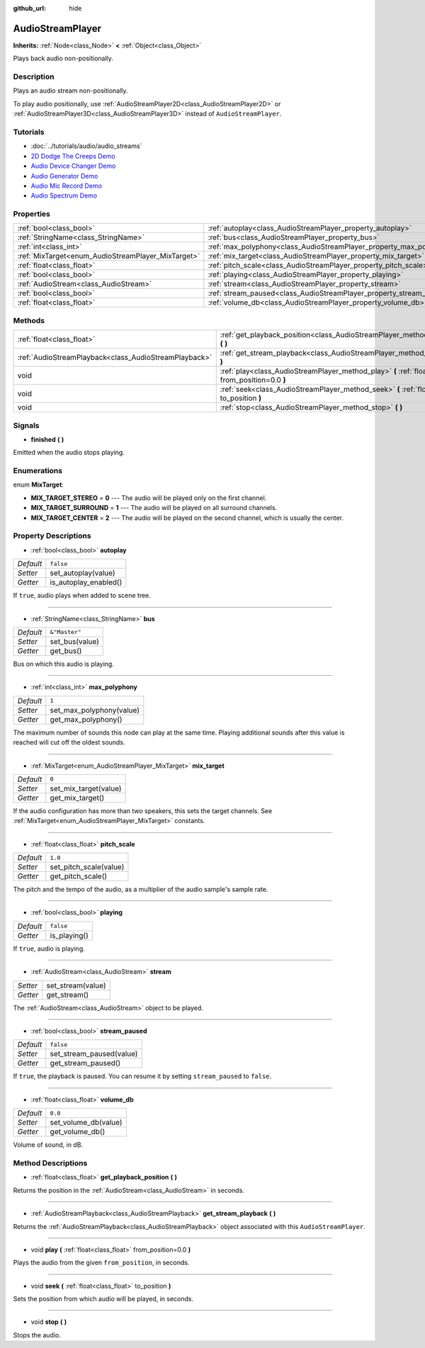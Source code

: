 :github_url: hide

.. Generated automatically by doc/tools/make_rst.py in Godot's source tree.
.. DO NOT EDIT THIS FILE, but the AudioStreamPlayer.xml source instead.
.. The source is found in doc/classes or modules/<name>/doc_classes.

.. _class_AudioStreamPlayer:

AudioStreamPlayer
=================

**Inherits:** :ref:`Node<class_Node>` **<** :ref:`Object<class_Object>`

Plays back audio non-positionally.

Description
-----------

Plays an audio stream non-positionally.

To play audio positionally, use :ref:`AudioStreamPlayer2D<class_AudioStreamPlayer2D>` or :ref:`AudioStreamPlayer3D<class_AudioStreamPlayer3D>` instead of ``AudioStreamPlayer``.

Tutorials
---------

- :doc:`../tutorials/audio/audio_streams`

- `2D Dodge The Creeps Demo <https://godotengine.org/asset-library/asset/515>`__

- `Audio Device Changer Demo <https://godotengine.org/asset-library/asset/525>`__

- `Audio Generator Demo <https://godotengine.org/asset-library/asset/526>`__

- `Audio Mic Record Demo <https://godotengine.org/asset-library/asset/527>`__

- `Audio Spectrum Demo <https://godotengine.org/asset-library/asset/528>`__

Properties
----------

+----------------------------------------------------+----------------------------------------------------------------------+---------------+
| :ref:`bool<class_bool>`                            | :ref:`autoplay<class_AudioStreamPlayer_property_autoplay>`           | ``false``     |
+----------------------------------------------------+----------------------------------------------------------------------+---------------+
| :ref:`StringName<class_StringName>`                | :ref:`bus<class_AudioStreamPlayer_property_bus>`                     | ``&"Master"`` |
+----------------------------------------------------+----------------------------------------------------------------------+---------------+
| :ref:`int<class_int>`                              | :ref:`max_polyphony<class_AudioStreamPlayer_property_max_polyphony>` | ``1``         |
+----------------------------------------------------+----------------------------------------------------------------------+---------------+
| :ref:`MixTarget<enum_AudioStreamPlayer_MixTarget>` | :ref:`mix_target<class_AudioStreamPlayer_property_mix_target>`       | ``0``         |
+----------------------------------------------------+----------------------------------------------------------------------+---------------+
| :ref:`float<class_float>`                          | :ref:`pitch_scale<class_AudioStreamPlayer_property_pitch_scale>`     | ``1.0``       |
+----------------------------------------------------+----------------------------------------------------------------------+---------------+
| :ref:`bool<class_bool>`                            | :ref:`playing<class_AudioStreamPlayer_property_playing>`             | ``false``     |
+----------------------------------------------------+----------------------------------------------------------------------+---------------+
| :ref:`AudioStream<class_AudioStream>`              | :ref:`stream<class_AudioStreamPlayer_property_stream>`               |               |
+----------------------------------------------------+----------------------------------------------------------------------+---------------+
| :ref:`bool<class_bool>`                            | :ref:`stream_paused<class_AudioStreamPlayer_property_stream_paused>` | ``false``     |
+----------------------------------------------------+----------------------------------------------------------------------+---------------+
| :ref:`float<class_float>`                          | :ref:`volume_db<class_AudioStreamPlayer_property_volume_db>`         | ``0.0``       |
+----------------------------------------------------+----------------------------------------------------------------------+---------------+

Methods
-------

+-------------------------------------------------------+----------------------------------------------------------------------------------------------------------+
| :ref:`float<class_float>`                             | :ref:`get_playback_position<class_AudioStreamPlayer_method_get_playback_position>` **(** **)**           |
+-------------------------------------------------------+----------------------------------------------------------------------------------------------------------+
| :ref:`AudioStreamPlayback<class_AudioStreamPlayback>` | :ref:`get_stream_playback<class_AudioStreamPlayer_method_get_stream_playback>` **(** **)**               |
+-------------------------------------------------------+----------------------------------------------------------------------------------------------------------+
| void                                                  | :ref:`play<class_AudioStreamPlayer_method_play>` **(** :ref:`float<class_float>` from_position=0.0 **)** |
+-------------------------------------------------------+----------------------------------------------------------------------------------------------------------+
| void                                                  | :ref:`seek<class_AudioStreamPlayer_method_seek>` **(** :ref:`float<class_float>` to_position **)**       |
+-------------------------------------------------------+----------------------------------------------------------------------------------------------------------+
| void                                                  | :ref:`stop<class_AudioStreamPlayer_method_stop>` **(** **)**                                             |
+-------------------------------------------------------+----------------------------------------------------------------------------------------------------------+

Signals
-------

.. _class_AudioStreamPlayer_signal_finished:

- **finished** **(** **)**

Emitted when the audio stops playing.

Enumerations
------------

.. _enum_AudioStreamPlayer_MixTarget:

.. _class_AudioStreamPlayer_constant_MIX_TARGET_STEREO:

.. _class_AudioStreamPlayer_constant_MIX_TARGET_SURROUND:

.. _class_AudioStreamPlayer_constant_MIX_TARGET_CENTER:

enum **MixTarget**:

- **MIX_TARGET_STEREO** = **0** --- The audio will be played only on the first channel.

- **MIX_TARGET_SURROUND** = **1** --- The audio will be played on all surround channels.

- **MIX_TARGET_CENTER** = **2** --- The audio will be played on the second channel, which is usually the center.

Property Descriptions
---------------------

.. _class_AudioStreamPlayer_property_autoplay:

- :ref:`bool<class_bool>` **autoplay**

+-----------+-----------------------+
| *Default* | ``false``             |
+-----------+-----------------------+
| *Setter*  | set_autoplay(value)   |
+-----------+-----------------------+
| *Getter*  | is_autoplay_enabled() |
+-----------+-----------------------+

If ``true``, audio plays when added to scene tree.

----

.. _class_AudioStreamPlayer_property_bus:

- :ref:`StringName<class_StringName>` **bus**

+-----------+----------------+
| *Default* | ``&"Master"``  |
+-----------+----------------+
| *Setter*  | set_bus(value) |
+-----------+----------------+
| *Getter*  | get_bus()      |
+-----------+----------------+

Bus on which this audio is playing.

----

.. _class_AudioStreamPlayer_property_max_polyphony:

- :ref:`int<class_int>` **max_polyphony**

+-----------+--------------------------+
| *Default* | ``1``                    |
+-----------+--------------------------+
| *Setter*  | set_max_polyphony(value) |
+-----------+--------------------------+
| *Getter*  | get_max_polyphony()      |
+-----------+--------------------------+

The maximum number of sounds this node can play at the same time. Playing additional sounds after this value is reached will cut off the oldest sounds.

----

.. _class_AudioStreamPlayer_property_mix_target:

- :ref:`MixTarget<enum_AudioStreamPlayer_MixTarget>` **mix_target**

+-----------+-----------------------+
| *Default* | ``0``                 |
+-----------+-----------------------+
| *Setter*  | set_mix_target(value) |
+-----------+-----------------------+
| *Getter*  | get_mix_target()      |
+-----------+-----------------------+

If the audio configuration has more than two speakers, this sets the target channels. See :ref:`MixTarget<enum_AudioStreamPlayer_MixTarget>` constants.

----

.. _class_AudioStreamPlayer_property_pitch_scale:

- :ref:`float<class_float>` **pitch_scale**

+-----------+------------------------+
| *Default* | ``1.0``                |
+-----------+------------------------+
| *Setter*  | set_pitch_scale(value) |
+-----------+------------------------+
| *Getter*  | get_pitch_scale()      |
+-----------+------------------------+

The pitch and the tempo of the audio, as a multiplier of the audio sample's sample rate.

----

.. _class_AudioStreamPlayer_property_playing:

- :ref:`bool<class_bool>` **playing**

+-----------+--------------+
| *Default* | ``false``    |
+-----------+--------------+
| *Getter*  | is_playing() |
+-----------+--------------+

If ``true``, audio is playing.

----

.. _class_AudioStreamPlayer_property_stream:

- :ref:`AudioStream<class_AudioStream>` **stream**

+----------+-------------------+
| *Setter* | set_stream(value) |
+----------+-------------------+
| *Getter* | get_stream()      |
+----------+-------------------+

The :ref:`AudioStream<class_AudioStream>` object to be played.

----

.. _class_AudioStreamPlayer_property_stream_paused:

- :ref:`bool<class_bool>` **stream_paused**

+-----------+--------------------------+
| *Default* | ``false``                |
+-----------+--------------------------+
| *Setter*  | set_stream_paused(value) |
+-----------+--------------------------+
| *Getter*  | get_stream_paused()      |
+-----------+--------------------------+

If ``true``, the playback is paused. You can resume it by setting ``stream_paused`` to ``false``.

----

.. _class_AudioStreamPlayer_property_volume_db:

- :ref:`float<class_float>` **volume_db**

+-----------+----------------------+
| *Default* | ``0.0``              |
+-----------+----------------------+
| *Setter*  | set_volume_db(value) |
+-----------+----------------------+
| *Getter*  | get_volume_db()      |
+-----------+----------------------+

Volume of sound, in dB.

Method Descriptions
-------------------

.. _class_AudioStreamPlayer_method_get_playback_position:

- :ref:`float<class_float>` **get_playback_position** **(** **)**

Returns the position in the :ref:`AudioStream<class_AudioStream>` in seconds.

----

.. _class_AudioStreamPlayer_method_get_stream_playback:

- :ref:`AudioStreamPlayback<class_AudioStreamPlayback>` **get_stream_playback** **(** **)**

Returns the :ref:`AudioStreamPlayback<class_AudioStreamPlayback>` object associated with this ``AudioStreamPlayer``.

----

.. _class_AudioStreamPlayer_method_play:

- void **play** **(** :ref:`float<class_float>` from_position=0.0 **)**

Plays the audio from the given ``from_position``, in seconds.

----

.. _class_AudioStreamPlayer_method_seek:

- void **seek** **(** :ref:`float<class_float>` to_position **)**

Sets the position from which audio will be played, in seconds.

----

.. _class_AudioStreamPlayer_method_stop:

- void **stop** **(** **)**

Stops the audio.

.. |virtual| replace:: :abbr:`virtual (This method should typically be overridden by the user to have any effect.)`
.. |const| replace:: :abbr:`const (This method has no side effects. It doesn't modify any of the instance's member variables.)`
.. |vararg| replace:: :abbr:`vararg (This method accepts any number of arguments after the ones described here.)`
.. |constructor| replace:: :abbr:`constructor (This method is used to construct a type.)`
.. |static| replace:: :abbr:`static (This method doesn't need an instance to be called, so it can be called directly using the class name.)`
.. |operator| replace:: :abbr:`operator (This method describes a valid operator to use with this type as left-hand operand.)`
